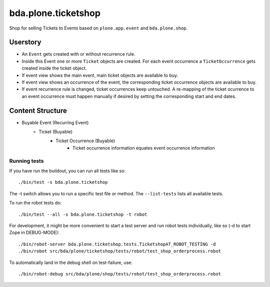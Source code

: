 ====================
bda.plone.ticketshop
====================

Shop for selling Tickets to Events based on ``plone.app.event`` and
``bda.plone.shop``.


Userstory
=========

* An ``Event`` gets created with or without recurrence rule.

* Inside this Event one or more ``Ticket`` objects are created. For each event
  occurrence a ``TicketOccurrence`` gets created inside the ticket object.

* If event view shows the main event, main ticket objects are available to
  buy.

* If event view shows an occurrence of the event, the corresponding
  ticket occurrence objects are available to buy.

* If event recurrence rule is changed, ticket occurrences keep untouched.
  A re-mapping of the ticket ocurrence to an event occurrence must happen
  manually if desired by setting the corresponding start and end dates.


Content Structure
=================

* Buyable Event (Recurring Event)
    * Ticket (Buyable)
        * Ticket Occurrence (Buyable)
            - Ticket occurrence information equates event occurrence
              information


Running tests
-------------

If you have run the buildout, you can run all tests like so::

    ./bin/test -s bda.plone.ticketshop

The -t switch allows you to run a specific test file or method. The
``--list-tests`` lists all available tests.

To run the robot tests do::

    ./bin/test --all -s bda.plone.ticketshop -t robot

For development, it might be more convenient to start a test server and run
robot tests individually, like so (-d to start Zope in DEBUG-MODE)::

    ./bin/robot-server bda.plone.ticketshop.tests.TicketshopAT_ROBOT_TESTING -d
    ./bin/robot src/bda/plone/ticketshop/tests/robot/test_shop_orderprocess.robot 

To automatically land in the debug shell on test-failure, use::
    
    ./bin/robot-debug src/bda/plone/shop/tests/robot/test_shop_orderprocess.robot
